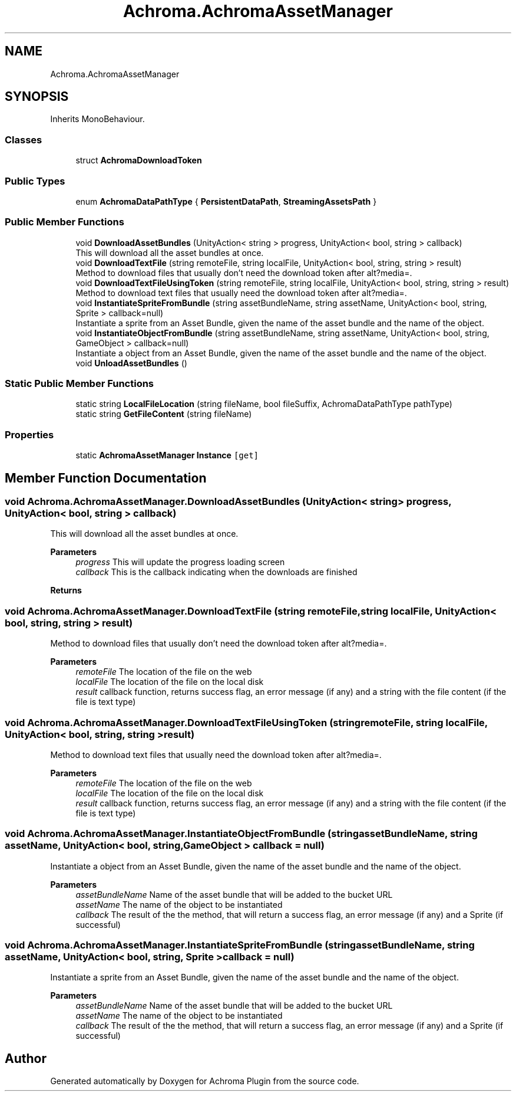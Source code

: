 .TH "Achroma.AchromaAssetManager" 3 "Achroma Plugin" \" -*- nroff -*-
.ad l
.nh
.SH NAME
Achroma.AchromaAssetManager
.SH SYNOPSIS
.br
.PP
.PP
Inherits MonoBehaviour\&.
.SS "Classes"

.in +1c
.ti -1c
.RI "struct \fBAchromaDownloadToken\fP"
.br
.in -1c
.SS "Public Types"

.in +1c
.ti -1c
.RI "enum \fBAchromaDataPathType\fP { \fBPersistentDataPath\fP, \fBStreamingAssetsPath\fP }"
.br
.in -1c
.SS "Public Member Functions"

.in +1c
.ti -1c
.RI "void \fBDownloadAssetBundles\fP (UnityAction< string > progress, UnityAction< bool, string > callback)"
.br
.RI "This will download all the asset bundles at once\&. "
.ti -1c
.RI "void \fBDownloadTextFile\fP (string remoteFile, string localFile, UnityAction< bool, string, string > result)"
.br
.RI "Method to download files that usually don't need the download token after alt?media=\&. "
.ti -1c
.RI "void \fBDownloadTextFileUsingToken\fP (string remoteFile, string localFile, UnityAction< bool, string, string > result)"
.br
.RI "Method to download text files that usually need the download token after alt?media=\&. "
.ti -1c
.RI "void \fBInstantiateSpriteFromBundle\fP (string assetBundleName, string assetName, UnityAction< bool, string, Sprite > callback=null)"
.br
.RI "Instantiate a sprite from an Asset Bundle, given the name of the asset bundle and the name of the object\&. "
.ti -1c
.RI "void \fBInstantiateObjectFromBundle\fP (string assetBundleName, string assetName, UnityAction< bool, string, GameObject > callback=null)"
.br
.RI "Instantiate a object from an Asset Bundle, given the name of the asset bundle and the name of the object\&. "
.ti -1c
.RI "void \fBUnloadAssetBundles\fP ()"
.br
.in -1c
.SS "Static Public Member Functions"

.in +1c
.ti -1c
.RI "static string \fBLocalFileLocation\fP (string fileName, bool fileSuffix, AchromaDataPathType pathType)"
.br
.ti -1c
.RI "static string \fBGetFileContent\fP (string fileName)"
.br
.in -1c
.SS "Properties"

.in +1c
.ti -1c
.RI "static \fBAchromaAssetManager\fP \fBInstance\fP\fC [get]\fP"
.br
.in -1c
.SH "Member Function Documentation"
.PP 
.SS "void Achroma\&.AchromaAssetManager\&.DownloadAssetBundles (UnityAction< string > progress, UnityAction< bool, string > callback)"

.PP
This will download all the asset bundles at once\&. 
.PP
\fBParameters\fP
.RS 4
\fIprogress\fP This will update the progress loading screen
.br
\fIcallback\fP This is the callback indicating when the downloads are finished
.RE
.PP
\fBReturns\fP
.RS 4
.RE
.PP

.SS "void Achroma\&.AchromaAssetManager\&.DownloadTextFile (string remoteFile, string localFile, UnityAction< bool, string, string > result)"

.PP
Method to download files that usually don't need the download token after alt?media=\&. 
.PP
\fBParameters\fP
.RS 4
\fIremoteFile\fP The location of the file on the web
.br
\fIlocalFile\fP The location of the file on the local disk
.br
\fIresult\fP callback function, returns success flag, an error message (if any) and a string with the file content (if the file is text type) 
.RE
.PP

.SS "void Achroma\&.AchromaAssetManager\&.DownloadTextFileUsingToken (string remoteFile, string localFile, UnityAction< bool, string, string > result)"

.PP
Method to download text files that usually need the download token after alt?media=\&. 
.PP
\fBParameters\fP
.RS 4
\fIremoteFile\fP The location of the file on the web
.br
\fIlocalFile\fP The location of the file on the local disk
.br
\fIresult\fP callback function, returns success flag, an error message (if any) and a string with the file content (if the file is text type) 
.RE
.PP

.SS "void Achroma\&.AchromaAssetManager\&.InstantiateObjectFromBundle (string assetBundleName, string assetName, UnityAction< bool, string, GameObject > callback = \fCnull\fP)"

.PP
Instantiate a object from an Asset Bundle, given the name of the asset bundle and the name of the object\&. 
.PP
\fBParameters\fP
.RS 4
\fIassetBundleName\fP Name of the asset bundle that will be added to the bucket URL
.br
\fIassetName\fP The name of the object to be instantiated
.br
\fIcallback\fP The result of the the method, that will return a success flag, an error message (if any) and a Sprite (if successful)
.RE
.PP

.SS "void Achroma\&.AchromaAssetManager\&.InstantiateSpriteFromBundle (string assetBundleName, string assetName, UnityAction< bool, string, Sprite > callback = \fCnull\fP)"

.PP
Instantiate a sprite from an Asset Bundle, given the name of the asset bundle and the name of the object\&. 
.PP
\fBParameters\fP
.RS 4
\fIassetBundleName\fP Name of the asset bundle that will be added to the bucket URL
.br
\fIassetName\fP The name of the object to be instantiated
.br
\fIcallback\fP The result of the the method, that will return a success flag, an error message (if any) and a Sprite (if successful)
.RE
.PP


.SH "Author"
.PP 
Generated automatically by Doxygen for Achroma Plugin from the source code\&.
